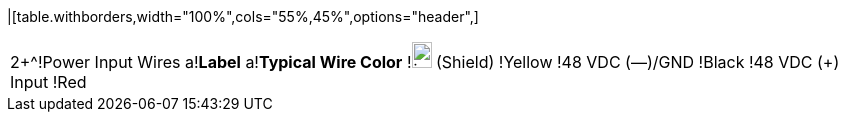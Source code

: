|[table.withborders,width="100%",cols="55%,45%",options="header",]
!===
2+^!Power Input Wires
a!*Label* a!*Typical Wire Color*
!image:ROOT:GroundSymbol.png[image,width=20,height=26] (Shield) !Yellow
!48 VDC (&#8212;)/GND !Black
!48 VDC ({plus}) Input !Red
!===

[table.withborders,width="100%",cols="55%,45%",options="header",]
!===
2+^!LAN Input Connector(s) - from LAN
a!*Signal* a!*Connector*
!LAN Input(s) !RJ45
!===

[table.withborders,width="100%",cols="55%,45%",options="header",]
!===
2+^a!*PoE{plus}{plus} Output Connector(s) - to Camera*
a!*Signal* a!*Connector*
!POE Output(s)!RJ45
!===
